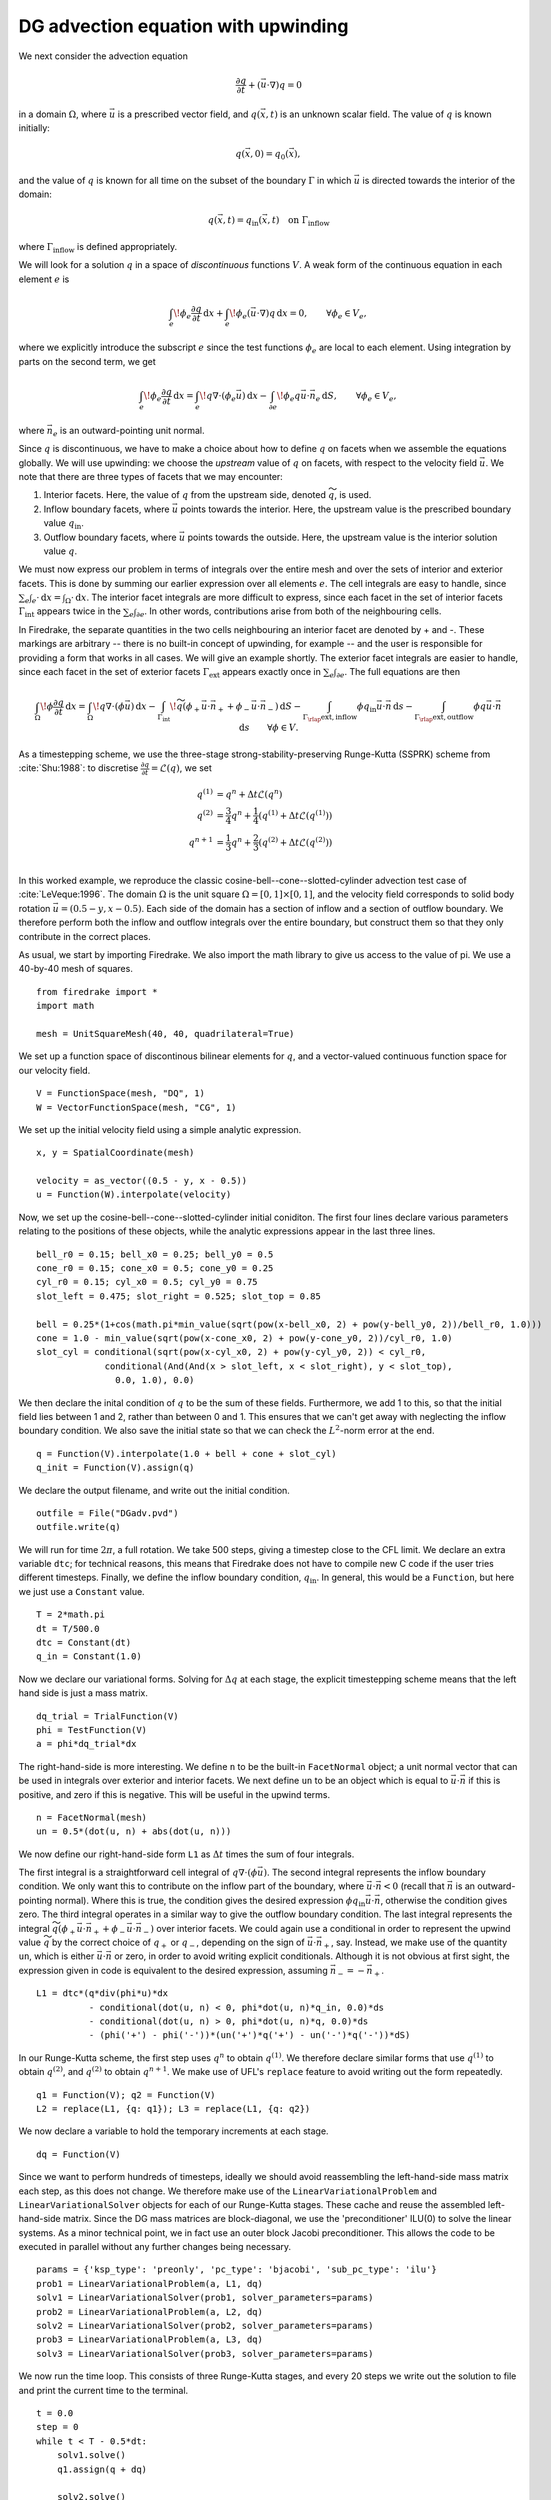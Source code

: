 DG advection equation with upwinding
====================================

We next consider the advection equation

.. math::

  \frac{\partial q}{\partial t} + (\vec{u}\cdot\nabla)q = 0

in a domain :math:`\Omega`, where :math:`\vec{u}` is a prescribed vector field,
and :math:`q(\vec{x}, t)` is an unknown scalar field. The value of :math:`q` is
known initially:

.. math::

  q(\vec{x}, 0) = q_0(\vec{x}),

and the value of :math:`q` is known for all time on the subset of the boundary
:math:`\Gamma` in which :math:`\vec{u}` is directed towards the interior of the
domain:

.. math::

  q(\vec{x}, t) = q_\mathrm{in}(\vec{x}, t) \quad \text{on} \ \Gamma_\mathrm{inflow}

where :math:`\Gamma_\mathrm{inflow}` is defined appropriately.

We will look for a solution :math:`q` in a space of *discontinuous* functions
:math:`V`.  A weak form of the continuous equation in each element :math:`e` is

.. math::

   \int_e \! \phi_e \frac{\partial q}{\partial t} \, \mathrm{d} x
   + \int_e \! \phi_e (\vec{u}\cdot\nabla)q \, \mathrm{d} x = 0, \qquad
   \forall \phi_e \in V_e,

where we explicitly introduce the subscript :math:`e` since the test functions
:math:`\phi_e` are local to each element.  Using integration by parts on the
second term, we get

.. math::

   \int_e \! \phi_e \frac{\partial q}{\partial t} \, \mathrm{d} x
   = \int_e \! q \nabla \cdot (\phi_e \vec{u}) \, \mathrm{d} x
   - \int_{\partial e} \! \phi_e q \vec{u} \cdot \vec{n}_e \, \mathrm{d} S,
   \qquad \forall \phi_e \in V_e,

where :math:`\vec{n}_e` is an outward-pointing unit normal.

Since :math:`q` is discontinuous, we have to make a choice about how to define
:math:`q` on facets when we assemble the equations globally.  We will use
upwinding: we choose the *upstream* value of :math:`q` on facets, with respect
to the velocity field :math:`\vec{u}`.  We note that there are three types of
facets that we may encounter:

1. Interior facets. Here, the value of :math:`q` from the upstream side, denoted
   :math:`\widetilde{q}`, is used.
2. Inflow boundary facets, where :math:`\vec{u}` points towards the interior.
   Here, the upstream value is the prescribed boundary value :math:`q_\mathrm{in}`.
3. Outflow boundary facets, where :math:`\vec{u}` points towards the outside.
   Here, the upstream value is the interior solution value :math:`q`.

We must now express our problem in terms of integrals over the entire mesh and
over the sets of interior and exterior facets.  This is done by summing our
earlier expression over all elements :math:`e`.  The cell integrals are easy to
handle, since :math:`\sum_e \int_e \cdot  \,\mathrm{d}x = \int_\Omega \cdot \,\mathrm{d}x`.
The interior facet integrals are more difficult to express, since each facet
in the set of interior facets :math:`\Gamma_\mathrm{int}` appears twice in the
:math:`\sum_e \int_{\partial e}`.  In other words, contributions arise from both
of the neighbouring cells.

In Firedrake, the separate quantities in the two cells neighbouring an interior
facet are denoted by + and -.  These markings are arbitrary -- there is no
built-in concept of upwinding, for example -- and the user is responsible for
providing a form that works in all cases.  We will give an example shortly.  The
exterior facet integrals are easier to handle, since each facet in the set of
exterior facets :math:`\Gamma_\mathrm{ext}` appears exactly once in
:math:`\sum_e \int_{\partial e}`. The full equations are then

.. math::

   \int_\Omega \! \phi \frac{\partial q}{\partial t} \, \mathrm{d} x
   = \int_\Omega \! q \nabla \cdot (\phi \vec{u}) \, \mathrm{d} x
   - \int_{\Gamma_\mathrm{int}} \! \widetilde{q}(\phi_+ \vec{u} \cdot \vec{n}_+
     + \phi_- \vec{u} \cdot \vec{n}_-) \, \mathrm{d} S
   - \int_{\Gamma_\rlap{\mathrm{ext, inflow}}} \phi q_\mathrm{in} \vec{u} \cdot
   \vec{n} \, \mathrm{d} s
   - \int_{\Gamma_\rlap{\mathrm{ext, outflow}}} \phi q \vec{u} \cdot
   \vec{n} \, \mathrm{d} s
   \qquad \forall \phi \in V.

As a timestepping scheme, we use the three-stage strong-stability-preserving
Runge-Kutta (SSPRK) scheme from :cite:`Shu:1988`: to discretise
:math:`\frac{\partial q}{\partial t} = \mathcal{L}(q)`, we set

.. math::

   q^{(1)} &= q^n + \Delta t \mathcal{L}(q^n)\\
   q^{(2)} &= \frac{3}{4}q^n + \frac{1}{4}(q^{(1)} + \Delta t \mathcal{L}(q^{(1)}))\\
   q^{n+1} &= \frac{1}{3}q^n + \frac{2}{3}(q^{(2)} + \Delta t \mathcal{L}(q^{(2)}))\\

In this worked example, we reproduce the classic
cosine-bell--cone--slotted-cylinder advection test case of :cite:`LeVeque:1996`.
The domain :math:`\Omega` is the unit square :math:`\Omega = [0,1] \times [0,1]`,
and the velocity field corresponds to solid body rotation
:math:`\vec{u} = (0.5 - y, x - 0.5)`. Each side of the domain has a section of
inflow and a section of outflow boundary.  We therefore perform both the inflow
and outflow integrals over the entire boundary, but construct them so that they
only contribute in the correct places.

As usual, we start by importing Firedrake.  We also import the math library to
give us access to the value of pi.  We use a 40-by-40 mesh of squares. ::

  from firedrake import *
  import math

  mesh = UnitSquareMesh(40, 40, quadrilateral=True)

We set up a function space of discontinous bilinear elements for :math:`q`, and
a vector-valued continuous function space for our velocity field. ::

  V = FunctionSpace(mesh, "DQ", 1)
  W = VectorFunctionSpace(mesh, "CG", 1)

We set up the initial velocity field using a simple analytic expression. ::

  x, y = SpatialCoordinate(mesh)

  velocity = as_vector((0.5 - y, x - 0.5))
  u = Function(W).interpolate(velocity)

Now, we set up the cosine-bell--cone--slotted-cylinder initial coniditon. The
first four lines declare various parameters relating to the positions of these
objects, while the analytic expressions appear in the last three lines. ::

  bell_r0 = 0.15; bell_x0 = 0.25; bell_y0 = 0.5
  cone_r0 = 0.15; cone_x0 = 0.5; cone_y0 = 0.25
  cyl_r0 = 0.15; cyl_x0 = 0.5; cyl_y0 = 0.75
  slot_left = 0.475; slot_right = 0.525; slot_top = 0.85

  bell = 0.25*(1+cos(math.pi*min_value(sqrt(pow(x-bell_x0, 2) + pow(y-bell_y0, 2))/bell_r0, 1.0)))
  cone = 1.0 - min_value(sqrt(pow(x-cone_x0, 2) + pow(y-cone_y0, 2))/cyl_r0, 1.0)
  slot_cyl = conditional(sqrt(pow(x-cyl_x0, 2) + pow(y-cyl_y0, 2)) < cyl_r0,
               conditional(And(And(x > slot_left, x < slot_right), y < slot_top),
                 0.0, 1.0), 0.0)

We then declare the inital condition of :math:`q` to be the sum of these fields.
Furthermore, we add 1 to this, so that the initial field lies between 1 and 2,
rather than between 0 and 1.  This ensures that we can't get away with
neglecting the inflow boundary condition.  We also save the initial state so
that we can check the :math:`L^2`-norm error at the end. ::

  q = Function(V).interpolate(1.0 + bell + cone + slot_cyl)
  q_init = Function(V).assign(q)

We declare the output filename, and write out the initial condition. ::

  outfile = File("DGadv.pvd")
  outfile.write(q)

We will run for time :math:`2\pi`, a full rotation.  We take 500 steps, giving
a timestep close to the CFL limit.  We declare an extra variable ``dtc``; for
technical reasons, this means that Firedrake does not have to compile new C code
if the user tries different timesteps.  Finally, we define the inflow boundary
condition, :math:`q_\mathrm{in}`.  In general, this would be a ``Function``, but
here we just use a ``Constant`` value. ::

  T = 2*math.pi
  dt = T/500.0
  dtc = Constant(dt)
  q_in = Constant(1.0)

Now we declare our variational forms.  Solving for :math:`\Delta q` at each
stage, the explicit timestepping scheme means that the left hand side is just a
mass matrix. ::

  dq_trial = TrialFunction(V)
  phi = TestFunction(V)
  a = phi*dq_trial*dx

The right-hand-side is more interesting.  We define ``n`` to be the built-in
``FacetNormal`` object; a unit normal vector that can be used in integrals over
exterior and interior facets.  We next define ``un`` to be an object which is
equal to :math:`\vec{u}\cdot\vec{n}` if this is positive, and zero if this is
negative.  This will be useful in the upwind terms. ::

  n = FacetNormal(mesh)
  un = 0.5*(dot(u, n) + abs(dot(u, n)))

We now define our right-hand-side form ``L1`` as :math:`\Delta t` times the
sum of four integrals.

The first integral is a straightforward cell integral of
:math:`q\nabla\cdot(\phi\vec{u})`.  The second integral represents the inflow
boundary condition.  We only want this to contribute on the inflow part of the
boundary, where :math:`\vec{u}\cdot\vec{n} < 0` (recall that :math:`\vec{n}` is
an outward-pointing normal).  Where this is true, the condition gives the
desired expression :math:`\phi q_\mathrm{in}\vec{u}\cdot\vec{n}`, otherwise the
condition gives zero.  The third integral operates in a similar way to give
the outflow boundary condition.  The last integral represents the integral
:math:`\widetilde{q}(\phi_+ \vec{u} \cdot \vec{n}_+ + \phi_- \vec{u} \cdot \vec{n}_-)`
over interior facets.  We could again use a conditional in order to represent
the upwind value :math:`\widetilde{q}` by the correct choice of :math:`q_+` or
:math:`q_-`, depending on the sign of :math:`\vec{u}\cdot\vec{n_+}`, say.
Instead, we make use of the quantity ``un``, which is either
:math:`\vec{u}\cdot\vec{n}` or zero, in order to avoid writing explicit
conditionals. Although it is not obvious at first sight, the expression given in
code is equivalent to the desired expression, assuming
:math:`\vec{n}_- = -\vec{n}_+`. ::

  L1 = dtc*(q*div(phi*u)*dx
            - conditional(dot(u, n) < 0, phi*dot(u, n)*q_in, 0.0)*ds
            - conditional(dot(u, n) > 0, phi*dot(u, n)*q, 0.0)*ds
            - (phi('+') - phi('-'))*(un('+')*q('+') - un('-')*q('-'))*dS)

In our Runge-Kutta scheme, the first step uses :math:`q^n` to obtain
:math:`q^{(1)}`.  We therefore declare similar forms that use :math:`q^{(1)}`
to obtain :math:`q^{(2)}`, and :math:`q^{(2)}` to obtain :math:`q^{n+1}`. We
make use of UFL's ``replace`` feature to avoid writing out the form repeatedly. ::

  q1 = Function(V); q2 = Function(V)
  L2 = replace(L1, {q: q1}); L3 = replace(L1, {q: q2})

We now declare a variable to hold the temporary increments at each stage. ::

  dq = Function(V)

Since we want to perform hundreds of timesteps, ideally we should avoid
reassembling the left-hand-side mass matrix each step, as this does not change.
We therefore make use of the ``LinearVariationalProblem`` and
``LinearVariationalSolver`` objects for each of our Runge-Kutta stages. These
cache and reuse the assembled left-hand-side matrix.  Since the DG mass matrices
are block-diagonal, we use the 'preconditioner' ILU(0) to solve the linear
systems. As a minor technical point, we in fact use an outer block Jacobi
preconditioner. This allows the code to be executed in parallel without any
further changes being necessary. ::

  params = {'ksp_type': 'preonly', 'pc_type': 'bjacobi', 'sub_pc_type': 'ilu'}
  prob1 = LinearVariationalProblem(a, L1, dq)
  solv1 = LinearVariationalSolver(prob1, solver_parameters=params)
  prob2 = LinearVariationalProblem(a, L2, dq)
  solv2 = LinearVariationalSolver(prob2, solver_parameters=params)
  prob3 = LinearVariationalProblem(a, L3, dq)
  solv3 = LinearVariationalSolver(prob3, solver_parameters=params)

We now run the time loop.  This consists of three Runge-Kutta stages, and every
20 steps we write out the solution to file and print the current time to the
terminal. ::

  t = 0.0
  step = 0
  while t < T - 0.5*dt:
      solv1.solve()
      q1.assign(q + dq)

      solv2.solve()
      q2.assign(0.75*q + 0.25*(q1 + dq))

      solv3.solve()
      q.assign((1.0/3.0)*q + (2.0/3.0)*(q2 + dq))

      step += 1
      t += dt

      if step % 20 == 0:
          outfile.write(q)
          print "t=", t

Finally, we display the normalised :math:`L^2` error, by comparing to the
initial condition. ::

  L2_err = sqrt(assemble((q - q_init)*(q - q_init)*dx))
  L2_init = sqrt(assemble(q_init*q_init*dx))
  print L2_err/L2_init

This demo can be found as a script in
`DG_advection.py <DG_advection.py>`__.


.. rubric:: References

.. bibliography:: demo_references.bib
   :filter: docname in docnames

